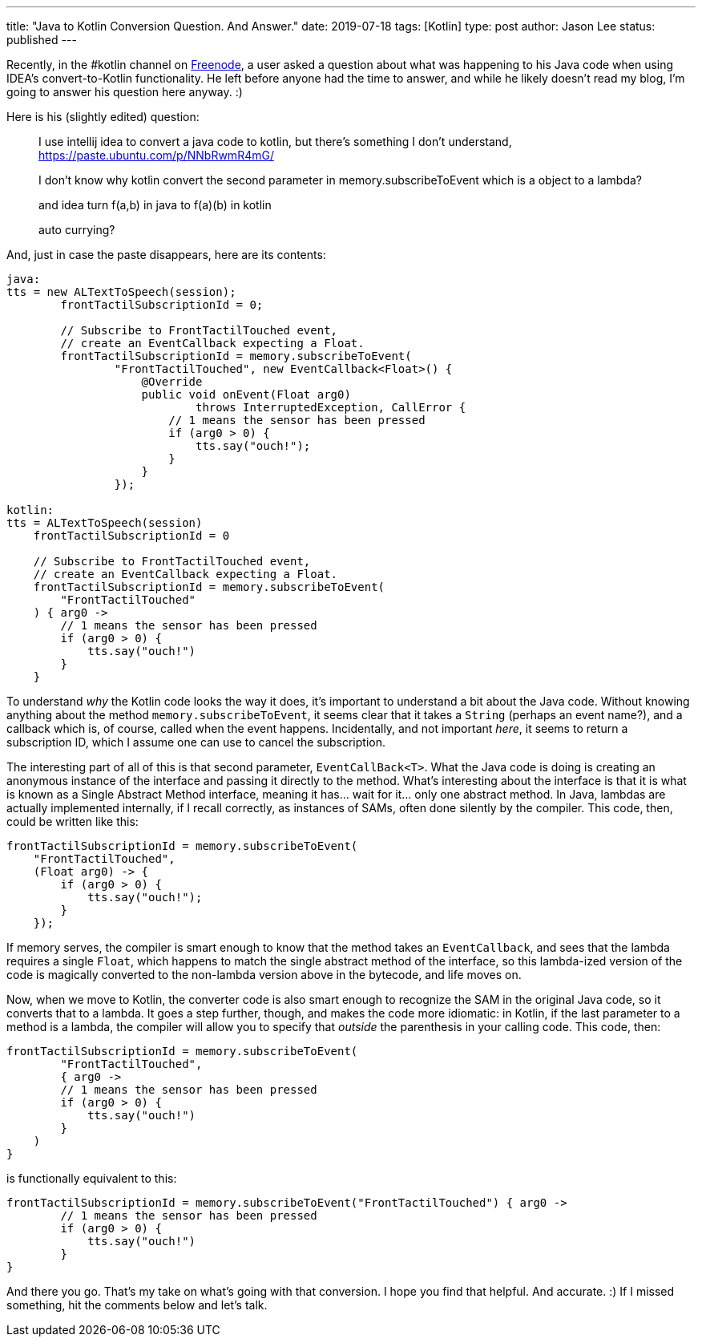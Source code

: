---
title: "Java to Kotlin Conversion Question. And Answer."
date: 2019-07-18
tags: [Kotlin]
type: post
author: Jason Lee
status: published
---

Recently, in the #kotlin channel on https://freenode.net[Freenode], a user asked a question about what was happening to his
Java code when using IDEA's convert-to-Kotlin functionality. He left before anyone had the time to answer, and while he
likely doesn't read my blog, I'm going to answer his question here anyway. :)

// more

Here is his (slightly edited) question:

____
I use intellij idea to convert a java code to kotlin, but there's something I don't understand, https://paste.ubuntu.com/p/NNbRwmR4mG/

I don't know why kotlin convert the second parameter in memory.subscribeToEvent which is a object to a lambda?

and idea turn f(a,b) in java to f(a)(b) in kotlin

auto currying?
____

And, just in case the paste disappears, here are its contents:

[source,java]
----
java:
tts = new ALTextToSpeech(session);
        frontTactilSubscriptionId = 0;

        // Subscribe to FrontTactilTouched event,
        // create an EventCallback expecting a Float.
        frontTactilSubscriptionId = memory.subscribeToEvent(
                "FrontTactilTouched", new EventCallback<Float>() {
                    @Override
                    public void onEvent(Float arg0)
                            throws InterruptedException, CallError {
                        // 1 means the sensor has been pressed
                        if (arg0 > 0) {
                            tts.say("ouch!");
                        }
                    }
                });

kotlin:
tts = ALTextToSpeech(session)
    frontTactilSubscriptionId = 0

    // Subscribe to FrontTactilTouched event,
    // create an EventCallback expecting a Float.
    frontTactilSubscriptionId = memory.subscribeToEvent(
        "FrontTactilTouched"
    ) { arg0 ->
        // 1 means the sensor has been pressed
        if (arg0 > 0) {
            tts.say("ouch!")
        }
    }
----

To understand _why_ the Kotlin code looks the way it does, it's important to understand a bit about the Java code. Without
knowing anything about the method `memory.subscribeToEvent`, it seems clear that it takes a `String` (perhaps an event name?),
and a callback which is, of course, called when the event happens. Incidentally, and not important _here_, it seems to return
a subscription ID, which I assume one can use to cancel the subscription.

The interesting part of all of this is that second parameter, `EventCallBack<T>`. What the Java code is doing is creating an
anonymous instance of the interface and passing it directly to the method. What's interesting about the interface is that it
is what is known as a Single Abstract Method interface, meaning it has... wait for it... only one abstract method. In Java,
lambdas are actually implemented internally, if I recall correctly, as instances of SAMs, often done silently by the compiler.
This code, then, could be written like this:

[source,java]
----
frontTactilSubscriptionId = memory.subscribeToEvent(
    "FrontTactilTouched",
    (Float arg0) -> {
        if (arg0 > 0) {
            tts.say("ouch!");
        }
    });
----

If memory serves, the compiler is smart enough to know that the method takes an `EventCallback`, and sees that the lambda requires a single
`Float`, which happens to match the single abstract method of the interface, so this lambda-ized version of the code is
magically converted to the non-lambda version above in the bytecode, and life moves on.

Now, when we move to Kotlin, the converter code is also smart enough to recognize the SAM in the original Java code, so it
converts that to a lambda. It goes a step further, though, and makes the code more idiomatic: in Kotlin, if the last
parameter to a method is a lambda, the compiler will allow you to specify that _outside_ the parenthesis in your calling code.
This code, then:

[source,kotlin]
----
frontTactilSubscriptionId = memory.subscribeToEvent(
        "FrontTactilTouched",
        { arg0 ->
        // 1 means the sensor has been pressed
        if (arg0 > 0) {
            tts.say("ouch!")
        }
    )
}
----

is functionally equivalent to this:

[source,kotlin]
----
frontTactilSubscriptionId = memory.subscribeToEvent("FrontTactilTouched") { arg0 ->
        // 1 means the sensor has been pressed
        if (arg0 > 0) {
            tts.say("ouch!")
        }
}
----

And there you go. That's my take on what's going with that conversion. I hope you find that helpful. And accurate. :) If I
missed something, hit the comments below and let's talk.
